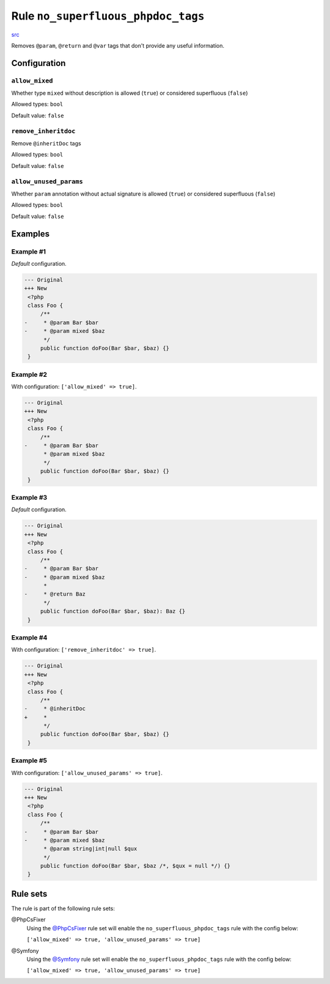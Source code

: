 ===================================
Rule ``no_superfluous_phpdoc_tags``
===================================

`src <../../../src/Fixer/Phpdoc/NoSuperfluousPhpdocTagsFixer.php>`_

Removes ``@param``, ``@return`` and ``@var`` tags that don't provide any useful
information.

Configuration
-------------

``allow_mixed``
~~~~~~~~~~~~~~~

Whether type ``mixed`` without description is allowed (``true``) or considered
superfluous (``false``)

Allowed types: ``bool``

Default value: ``false``

``remove_inheritdoc``
~~~~~~~~~~~~~~~~~~~~~

Remove ``@inheritDoc`` tags

Allowed types: ``bool``

Default value: ``false``

``allow_unused_params``
~~~~~~~~~~~~~~~~~~~~~~~

Whether ``param`` annotation without actual signature is allowed (``true``) or
considered superfluous (``false``)

Allowed types: ``bool``

Default value: ``false``

Examples
--------

Example #1
~~~~~~~~~~

*Default* configuration.

.. code-block:: diff

   --- Original
   +++ New
    <?php
    class Foo {
        /**
   -     * @param Bar $bar
   -     * @param mixed $baz
         */
        public function doFoo(Bar $bar, $baz) {}
    }

Example #2
~~~~~~~~~~

With configuration: ``['allow_mixed' => true]``.

.. code-block:: diff

   --- Original
   +++ New
    <?php
    class Foo {
        /**
   -     * @param Bar $bar
         * @param mixed $baz
         */
        public function doFoo(Bar $bar, $baz) {}
    }

Example #3
~~~~~~~~~~

*Default* configuration.

.. code-block:: diff

   --- Original
   +++ New
    <?php
    class Foo {
        /**
   -     * @param Bar $bar
   -     * @param mixed $baz
         *
   -     * @return Baz
         */
        public function doFoo(Bar $bar, $baz): Baz {}
    }

Example #4
~~~~~~~~~~

With configuration: ``['remove_inheritdoc' => true]``.

.. code-block:: diff

   --- Original
   +++ New
    <?php
    class Foo {
        /**
   -     * @inheritDoc
   +     *
         */
        public function doFoo(Bar $bar, $baz) {}
    }

Example #5
~~~~~~~~~~

With configuration: ``['allow_unused_params' => true]``.

.. code-block:: diff

   --- Original
   +++ New
    <?php
    class Foo {
        /**
   -     * @param Bar $bar
   -     * @param mixed $baz
         * @param string|int|null $qux
         */
        public function doFoo(Bar $bar, $baz /*, $qux = null */) {}
    }

Rule sets
---------

The rule is part of the following rule sets:

@PhpCsFixer
  Using the `@PhpCsFixer <./../../ruleSets/PhpCsFixer.rst>`_ rule set will enable the ``no_superfluous_phpdoc_tags`` rule with the config below:

  ``['allow_mixed' => true, 'allow_unused_params' => true]``

@Symfony
  Using the `@Symfony <./../../ruleSets/Symfony.rst>`_ rule set will enable the ``no_superfluous_phpdoc_tags`` rule with the config below:

  ``['allow_mixed' => true, 'allow_unused_params' => true]``
